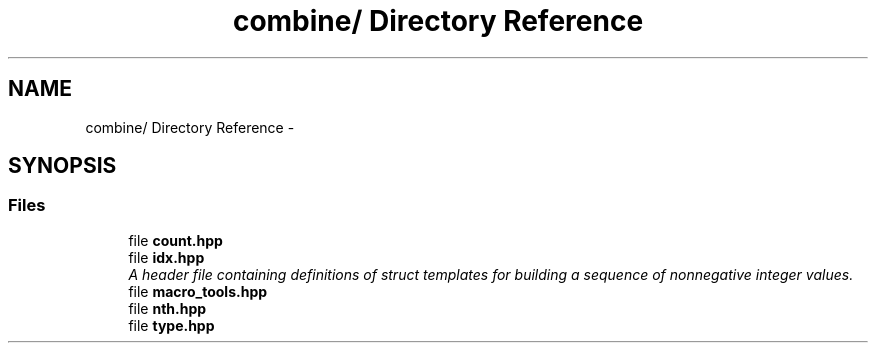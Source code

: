 .TH "combine/ Directory Reference" 3 "Thu May 21 2015" "Version 0.1" "Combine" \" -*- nroff -*-
.ad l
.nh
.SH NAME
combine/ Directory Reference \- 
.SH SYNOPSIS
.br
.PP
.SS "Files"

.in +1c
.ti -1c
.RI "file \fBcount\&.hpp\fP"
.br
.ti -1c
.RI "file \fBidx\&.hpp\fP"
.br
.RI "\fIA header file containing definitions of struct templates for building a sequence of nonnegative integer values\&. \fP"
.ti -1c
.RI "file \fBmacro_tools\&.hpp\fP"
.br
.ti -1c
.RI "file \fBnth\&.hpp\fP"
.br
.ti -1c
.RI "file \fBtype\&.hpp\fP"
.br
.in -1c

